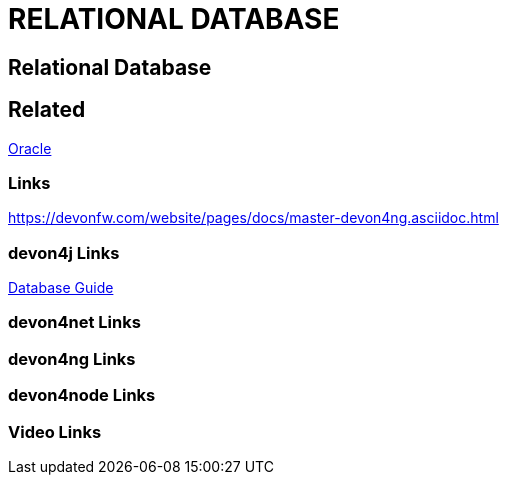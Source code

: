 = RELATIONAL DATABASE

[.directory]
== Relational Database

[.links-to-files]
== Related

<<oracle.html#, Oracle>>

[.common-links]
=== Links

https://devonfw.com/website/pages/docs/master-devon4ng.asciidoc.html

[.devon4j-links]
=== devon4j Links

<</website/pages/docs/guide-database.asciidoc.html#guide-database.asciidoc_rdbms, Database Guide>>

[.devon4net-links]
=== devon4net Links

[.devon4ng-links]
=== devon4ng Links

[.devon4node-links]
=== devon4node Links

[.videos-links]
=== Video Links

